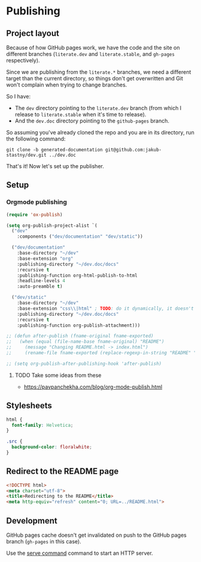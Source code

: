 * Publishing
** Project layout

Because of how GitHub pages work, we have the code and the site on different branches (=literate.dev= and =literate.stable=, and =gh-pages= respectively).

Since we are publishing from the =literate.*= branches, we need a different target than the current directory, so things don't get overwritten and Git won't complain when trying to change branches.

So I have:

- The =dev= directory pointing to the =literate.dev= branch (from which I release to =literate.stable= when it's time to release).
- And the =dev.doc= directory pointing to the =github-pages= branch.

So assuming you've already cloned the repo and you are in its directory, run the following command:

#+begin_src shell
  git clone -b generated-documentation git@github.com:jakub-stastny/dev.git ../dev.doc
#+end_src

That's it! Now let's set up the publisher.

** Setup
*** Orgmode publishing
   :PROPERTIES:
   :CUSTOM_ID: publishing-script
   :END:

#+begin_src emacs-lisp :tangle .env/elisp/autoload/publish.el :mkdirp yes :results silent
  (require 'ox-publish)

  (setq org-publish-project-alist `(
    ("dev"
      :components ("dev/documentation" "dev/static"))

    ("dev/documentation"
      :base-directory "~/dev"
      :base-extension "org"
      :publishing-directory "~/dev.doc/docs"
      :recursive t
      :publishing-function org-html-publish-to-html
      :headline-levels 4
      :auto-preamble t)

    ("dev/static"
      :base-directory "~/dev"
      :base-extension "css\\|html" ; TODO: do it dynamically, it doesn't seem to be able to take globs.
      :publishing-directory "~/dev.doc/docs"
      :recursive t
      :publishing-function org-publish-attachment)))

  ;; (defun after-publish (fname-original fname-exported)
  ;;   (when (equal (file-name-base fname-original) "README")
  ;;     (message "Changing README.html -> index.html")
  ;;     (rename-file fname-exported (replace-regexp-in-string "README" "index" fname-exported t) t)))

  ;; (setq org-publish-after-publishing-hook 'after-publish)
#+end_src

**** TODO Take some ideas from these

- https://pavpanchekha.com/blog/org-mode-publish.html

** Stylesheets

#+begin_src css :tangle styles.css
  html {
    font-family: Helvetica;
  }

  .src {
    background-color: floralwhite;
  }
#+end_src

** Redirect to the README page

#+begin_src html :tangle index.html
  <!DOCTYPE html>
  <meta charset="utf-8">
  <title>Redirecting to the README</title>
  <meta http-equiv="refresh" content="0; URL=../README.html">
#+end_src

** Development

GitHub pages cache doesn't get invalidated on push to the GitHub pages branch (=gh-pages= in this case).

Use the [[./development-environment.org::#serve-command][serve command]] command to start an HTTP server.
